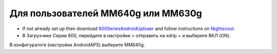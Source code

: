 Для пользователей MM640g или MM630g
**************************************************

* If not already set up then download `600SeriesAndroidUploaer <https://pazaan.github.io/600SeriesAndroidUploader/>`_ and follow instructions on `Nightscout <http://www.nightscout.info/wiki/welcome/nightscout-and-medtronic-640g>`_.
* В Загрузчике Серии 600, перейдите в настройки > отправить на xdrip + и выберите ВКЛ (ON).
В конфигуратоге (настройки AndroidAPS) выберите MM640g.
